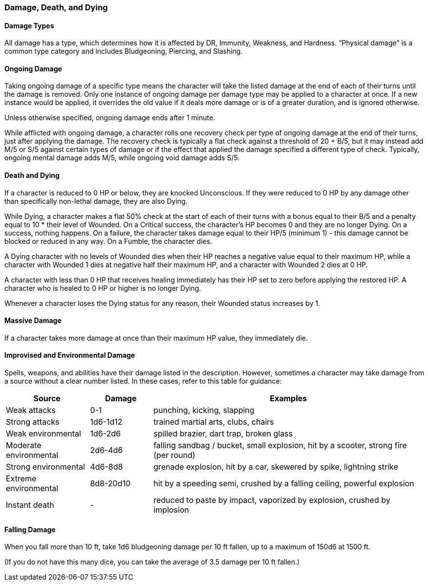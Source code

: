 === Damage, Death, and Dying

==== Damage Types

All damage has a type, which determines how it is affected by DR, Immunity, Weakness, and Hardness. “Physical damage” is a common type category and includes Bludgeoning, Piercing, and Slashing.

==== Ongoing Damage

Taking ongoing damage of a specific type means the character will take the listed damage at the end of each of their turns until the damage is removed. Only one instance of ongoing damage per damage type may be applied to a character at once. If a new instance would be applied, it overrides the old value if it deals more damage or is of a greater duration, and is ignored otherwise.

Unless otherwise specified, ongoing damage ends after 1 minute.

While afflicted with ongoing damage, a character rolls one recovery check per type of ongoing damage at the end of their turns, just after applying the damage. The recovery check is typically a flat check against a threshold of 20 + B/5, but it may instead add M/5 or S/5 against certain types of damage or if the effect that applied the damage specified a different type of check. Typically, ongoing mental damage adds M/5, while ongoing void damage adds S/5.

==== Death and Dying

If a character is reduced to 0 HP or below, they are knocked Unconscious. If they were reduced to 0 HP by any damage other than specifically non-lethal damage, they are also Dying.

While Dying, a character makes a flat 50% check at the start of each of their turns with a bonus equal to their B/5 and a penalty equal to 10 * their level of Wounded. On a Critical success, the character's HP becomes 0 and they are no longer Dying. On a success, nothing happens. On a failure, the character takes damage equal to their HP/5 (minimum 1) - this damage cannot be blocked or reduced in any way. On a Fumble, the character dies.

A Dying character with no levels of Wounded dies when their HP reaches a negative value equal to their maximum HP, while a character with Wounded 1 dies at negative half their maximum HP, and a character with Wounded 2 dies at 0 HP.

A character with less than 0 HP that receives healing immediately has their HP set to zero before applying the restored HP. A character who is healed to 0 HP or higher is no longer Dying.

Whenever a character loses the Dying status for any reason, their Wounded status increases by 1.

==== Massive Damage

If a character takes more damage at once than their maximum HP value, they immediately die.

==== Improvised and Environmental Damage

Spells, weapons, and abilities have their damage listed in the description. However, sometimes a character may take damage from a source without a clear number listed. In these cases, refer to this table for guidance:

[cols="20,15,65"]
|===
| Source|Damage|Examples

| Weak attacks|0-1|punching, kicking, slapping

| Strong attacks|1d6-1d12|trained martial arts, clubs, chairs

| Weak environmental|1d6-2d6|spilled brazier, dart trap, broken glass

| Moderate environmental|2d6-4d6|falling sandbag / bucket, small explosion, hit by a scooter, strong fire (per round)

| Strong environmental|4d6-8d8|grenade explosion, hit by a car, skewered by spike, lightning strike

| Extreme environmental|8d8-20d10|hit by a speeding semi, crushed by a falling ceiling, powerful explosion

| Instant death|-|reduced to paste by impact, vaporized by explosion, crushed by implosion
|===

==== Falling Damage

When you fall more than 10 ft, take 1d6 bludgeoning damage per 10 ft fallen, up to a maximum of 150d6 at 1500 ft.

(If you do not have this many dice, you can take the average of 3.5 damage per 10 ft fallen.)
